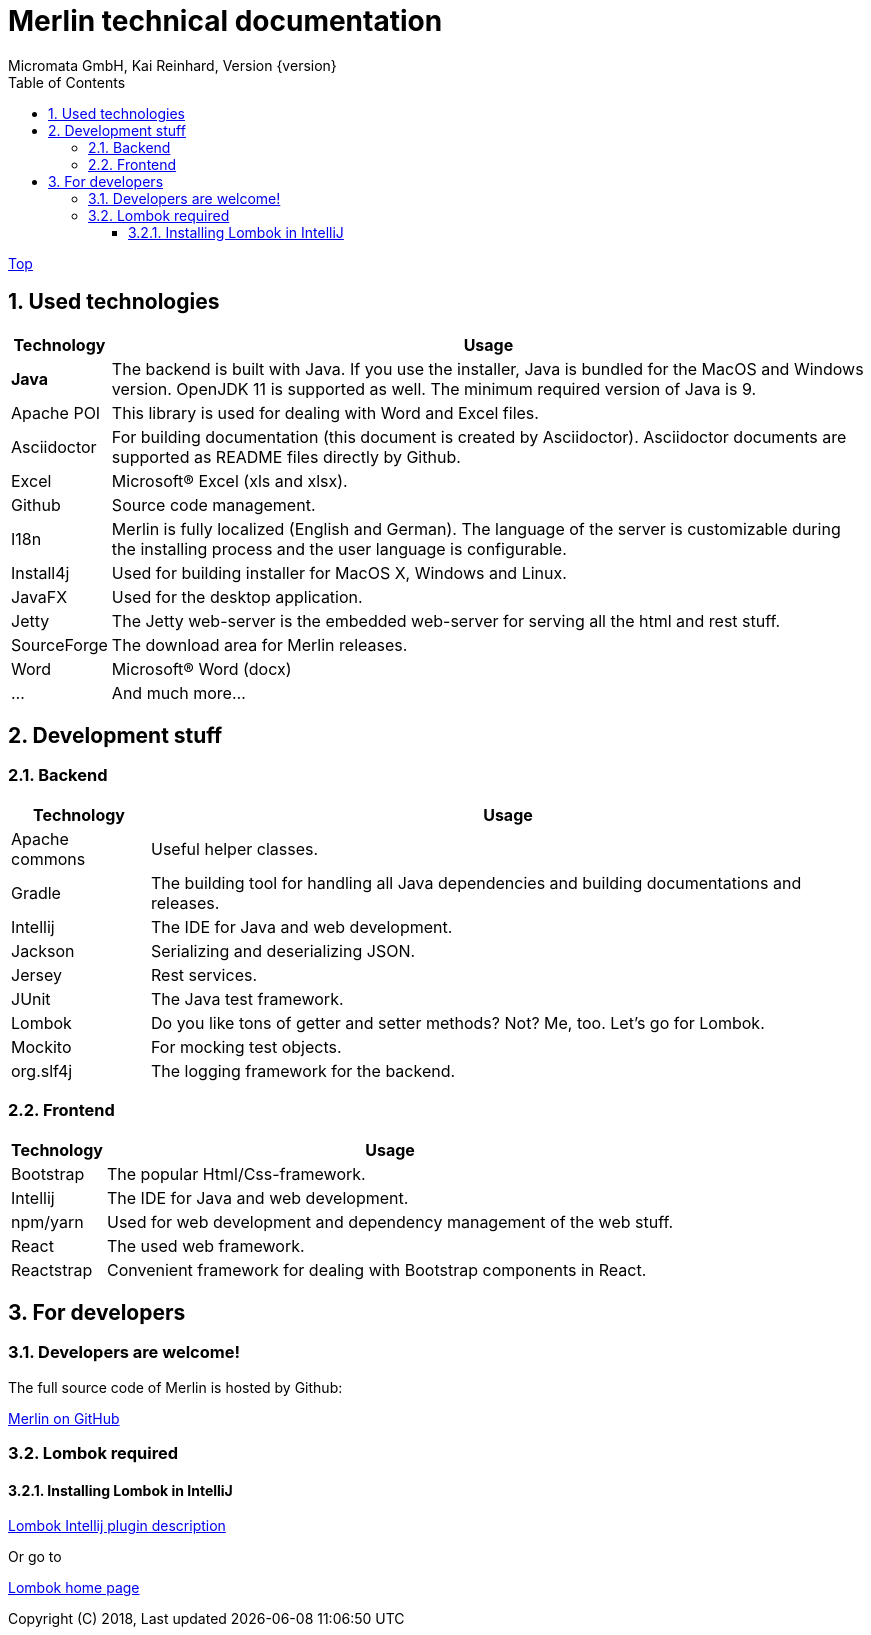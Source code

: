 Merlin technical documentation
==============================
Micromata GmbH, Kai Reinhard, Version {version}
:toc:
:toclevels: 4

:last-update-label: Copyright (C) 2018, Last updated

ifdef::env-github,env-browser[:outfilesuffix: .adoc]
link:index{outfilesuffix}[Top]

:sectnums:


== Used technologies
[%autowidth, frame="topbot",options="header"]
|=======
|Technology | Usage
|*Java*|The backend is built with Java. If you use the installer, Java is bundled for the MacOS and Windows version.
OpenJDK 11 is supported as well. The minimum required version of Java is 9.
|Apache POI|This library is used for dealing with Word and Excel files.
|Asciidoctor|For building documentation (this document is created by Asciidoctor). Asciidoctor documents are supported as README files directly by Github.
|Excel|Microsoft(R) Excel (xls and xlsx).
|Github|Source code management.
|I18n|Merlin is fully localized (English and German). The language of the server is customizable during the installing process and the user language is configurable.
|Install4j|Used for building installer for MacOS X, Windows and Linux.
|JavaFX|Used for the desktop application.
|Jetty|The Jetty web-server is the embedded web-server for serving all the html and rest stuff.
|SourceForge|The download area for Merlin releases.
|Word|Microsoft(R) Word (docx)
|...|And much more...
|=======

== Development stuff
=== Backend
[%autowidth, frame="topbot",options="header"]
|=======
|Technology | Usage
|Apache commons|Useful helper classes.
|Gradle|The building tool for handling all Java dependencies and building documentations and releases.
|Intellij|The IDE for Java and web development.
|Jackson|Serializing and deserializing JSON.
|Jersey|Rest services.
|JUnit|The Java test framework.
|Lombok|Do you like tons of getter and setter methods? Not? Me, too. Let's go for Lombok.
|Mockito|For mocking test objects.
|org.slf4j|The logging framework for the backend.
|=======

=== Frontend
[%autowidth, frame="topbot",options="header"]
|=======
|Technology | Usage
|Bootstrap|The popular Html/Css-framework.
|Intellij|The IDE for Java and web development.
|npm/yarn|Used for web development and dependency management of the web stuff.
|React|The used web framework.
|Reactstrap|Convenient framework for dealing with Bootstrap components in React.
|=======

== For developers
=== Developers are welcome!
The full source code of Merlin is hosted by Github:
[.text-center]
https://github.com/micromata/Merlin/[Merlin on GitHub^] +
[.text-left]

=== Lombok required
==== Installing Lombok in IntelliJ
[.text-center]
https://github.com/mplushnikov/lombok-intellij-plugin[Lombok Intellij plugin description^] +
[.text-left]
Or go to
[.text-center]
https://projectlombok.org/[Lombok home page^] +
[.text-left]


